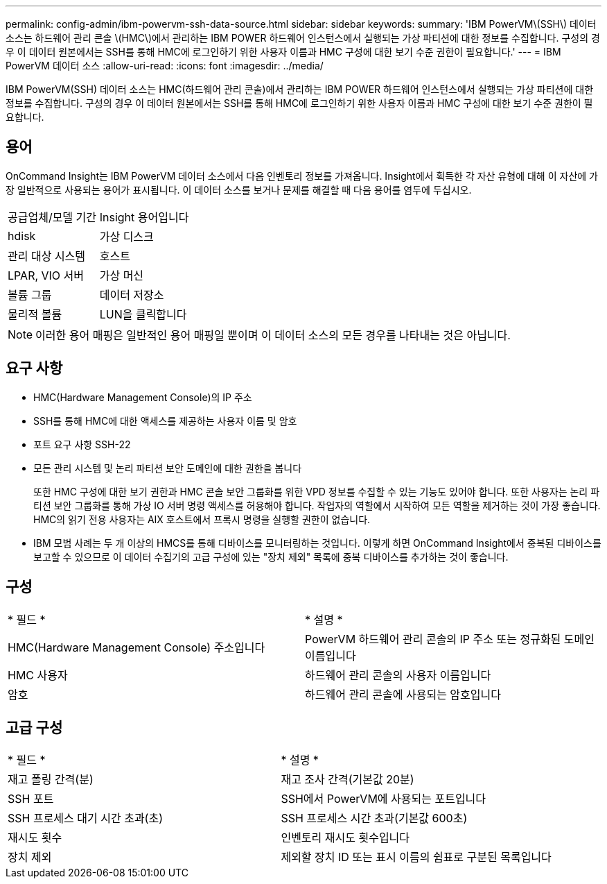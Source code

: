 ---
permalink: config-admin/ibm-powervm-ssh-data-source.html 
sidebar: sidebar 
keywords:  
summary: 'IBM PowerVM\(SSH\) 데이터 소스는 하드웨어 관리 콘솔 \(HMC\)에서 관리하는 IBM POWER 하드웨어 인스턴스에서 실행되는 가상 파티션에 대한 정보를 수집합니다. 구성의 경우 이 데이터 원본에서는 SSH를 통해 HMC에 로그인하기 위한 사용자 이름과 HMC 구성에 대한 보기 수준 권한이 필요합니다.' 
---
= IBM PowerVM 데이터 소스
:allow-uri-read: 
:icons: font
:imagesdir: ../media/


[role="lead"]
IBM PowerVM(SSH) 데이터 소스는 HMC(하드웨어 관리 콘솔)에서 관리하는 IBM POWER 하드웨어 인스턴스에서 실행되는 가상 파티션에 대한 정보를 수집합니다. 구성의 경우 이 데이터 원본에서는 SSH를 통해 HMC에 로그인하기 위한 사용자 이름과 HMC 구성에 대한 보기 수준 권한이 필요합니다.



== 용어

OnCommand Insight는 IBM PowerVM 데이터 소스에서 다음 인벤토리 정보를 가져옵니다. Insight에서 획득한 각 자산 유형에 대해 이 자산에 가장 일반적으로 사용되는 용어가 표시됩니다. 이 데이터 소스를 보거나 문제를 해결할 때 다음 용어를 염두에 두십시오.

|===


| 공급업체/모델 기간 | Insight 용어입니다 


 a| 
hdisk
 a| 
가상 디스크



 a| 
관리 대상 시스템
 a| 
호스트



 a| 
LPAR, VIO 서버
 a| 
가상 머신



 a| 
볼륨 그룹
 a| 
데이터 저장소



 a| 
물리적 볼륨
 a| 
LUN을 클릭합니다

|===
[NOTE]
====
이러한 용어 매핑은 일반적인 용어 매핑일 뿐이며 이 데이터 소스의 모든 경우를 나타내는 것은 아닙니다.

====


== 요구 사항

* HMC(Hardware Management Console)의 IP 주소
* SSH를 통해 HMC에 대한 액세스를 제공하는 사용자 이름 및 암호
* 포트 요구 사항 SSH-22
* 모든 관리 시스템 및 논리 파티션 보안 도메인에 대한 권한을 봅니다
+
또한 HMC 구성에 대한 보기 권한과 HMC 콘솔 보안 그룹화를 위한 VPD 정보를 수집할 수 있는 기능도 있어야 합니다. 또한 사용자는 논리 파티션 보안 그룹화를 통해 가상 IO 서버 명령 액세스를 허용해야 합니다. 작업자의 역할에서 시작하여 모든 역할을 제거하는 것이 가장 좋습니다. HMC의 읽기 전용 사용자는 AIX 호스트에서 프록시 명령을 실행할 권한이 없습니다.

* IBM 모범 사례는 두 개 이상의 HMCS를 통해 디바이스를 모니터링하는 것입니다. 이렇게 하면 OnCommand Insight에서 중복된 디바이스를 보고할 수 있으므로 이 데이터 수집기의 고급 구성에 있는 "장치 제외" 목록에 중복 디바이스를 추가하는 것이 좋습니다.




== 구성

|===


| * 필드 * | * 설명 * 


 a| 
HMC(Hardware Management Console) 주소입니다
 a| 
PowerVM 하드웨어 관리 콘솔의 IP 주소 또는 정규화된 도메인 이름입니다



 a| 
HMC 사용자
 a| 
하드웨어 관리 콘솔의 사용자 이름입니다



 a| 
암호
 a| 
하드웨어 관리 콘솔에 사용되는 암호입니다

|===


== 고급 구성

|===


| * 필드 * | * 설명 * 


 a| 
재고 폴링 간격(분)
 a| 
재고 조사 간격(기본값 20분)



 a| 
SSH 포트
 a| 
SSH에서 PowerVM에 사용되는 포트입니다



 a| 
SSH 프로세스 대기 시간 초과(초)
 a| 
SSH 프로세스 시간 초과(기본값 600초)



 a| 
재시도 횟수
 a| 
인벤토리 재시도 횟수입니다



 a| 
장치 제외
 a| 
제외할 장치 ID 또는 표시 이름의 쉼표로 구분된 목록입니다

|===
